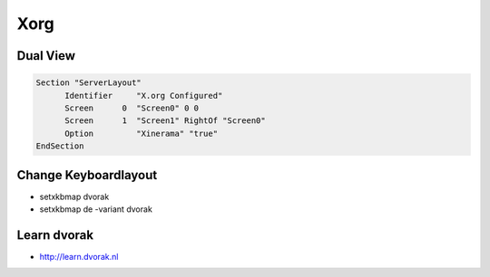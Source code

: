 ####
Xorg
####

Dual View
=========

.. code-block:: bash

  Section "ServerLayout"
	Identifier     "X.org Configured"
	Screen      0  "Screen0" 0 0
	Screen      1  "Screen1" RightOf "Screen0"
        Option         "Xinerama" "true"
  EndSection

  
Change Keyboardlayout
======================

* setxkbmap dvorak
* setxkbmap de -variant dvorak

Learn dvorak
============

.. image:: http://ulf.zeitform.de/images/dvorak.png

* http://learn.dvorak.nl
